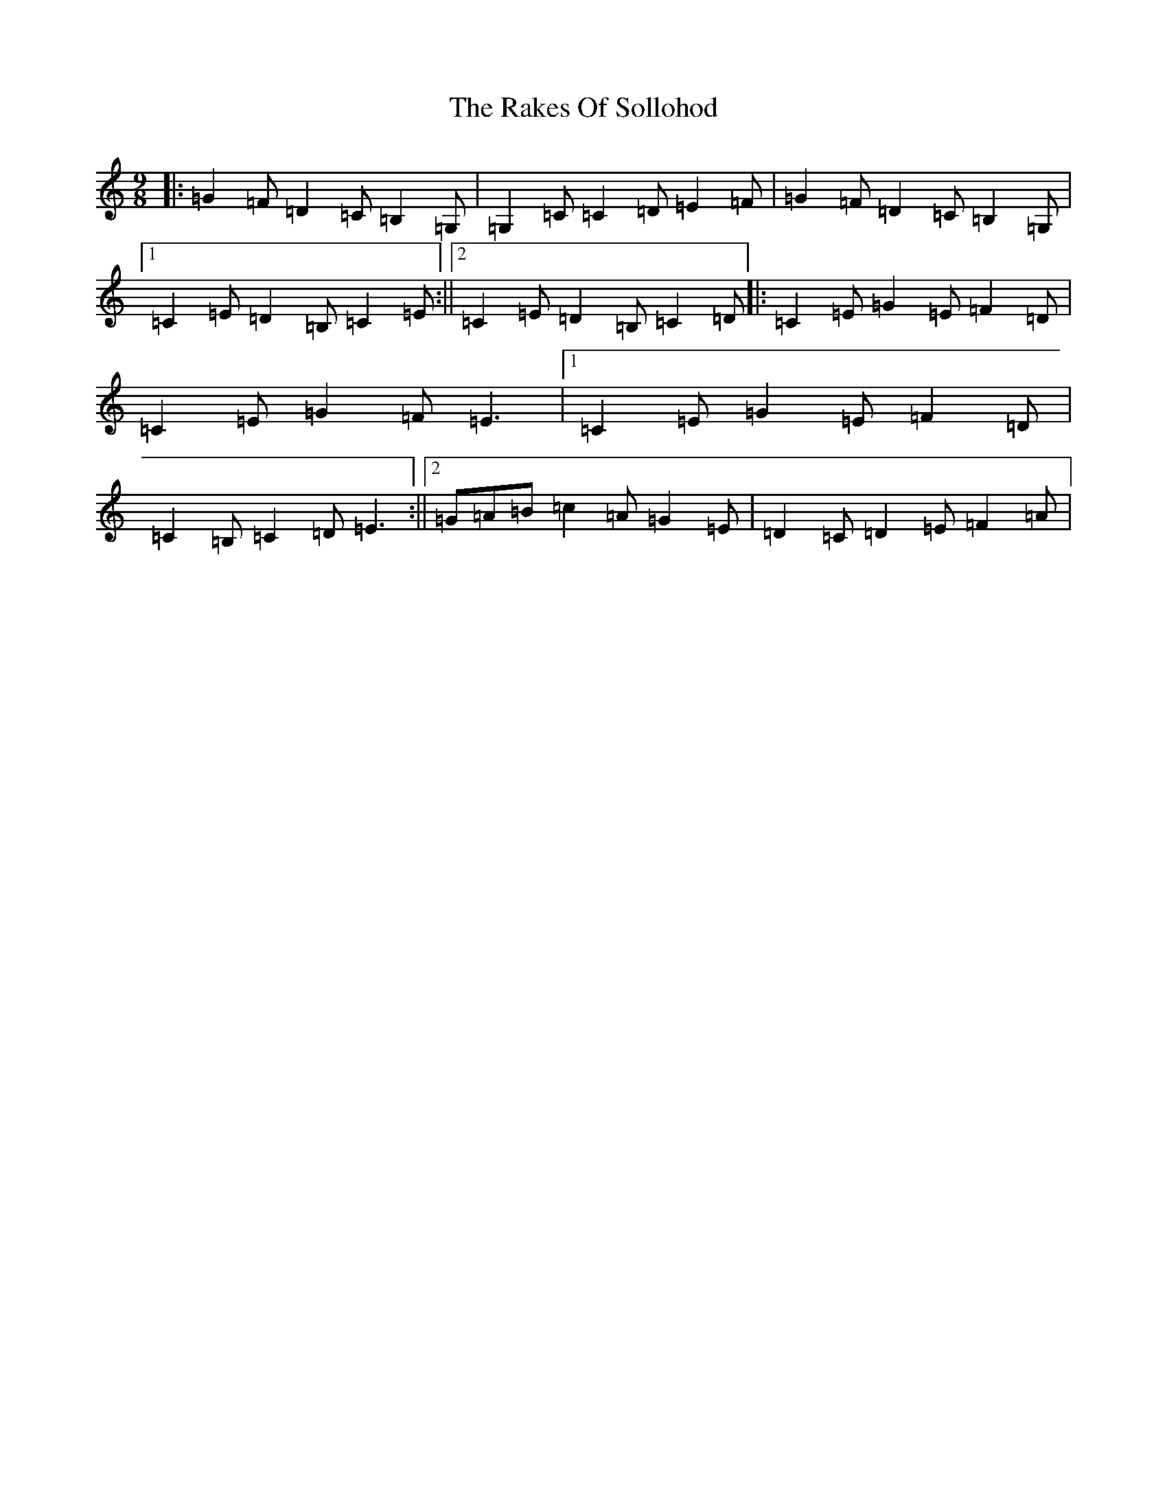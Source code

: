 X: 17717
T: Rakes Of Sollohod, The
S: https://thesession.org/tunes/13795#setting24729
R: slip jig
M:9/8
L:1/8
K: C Major
|:=G2=F=D2=C=B,2=G,|=G,2=C=C2=D=E2=F|=G2=F=D2=C=B,2=G,|1=C2=E=D2=B,=C2=E:||2=C2=E=D2=B,=C2=D|:=C2=E=G2=E=F2=D|=C2=E=G2=F=E3|1=C2=E=G2=E=F2=D|=C2=B,=C2=D=E3:||2=G=A=B=c2=A=G2=E|=D2=C=D2=E=F2=A|
